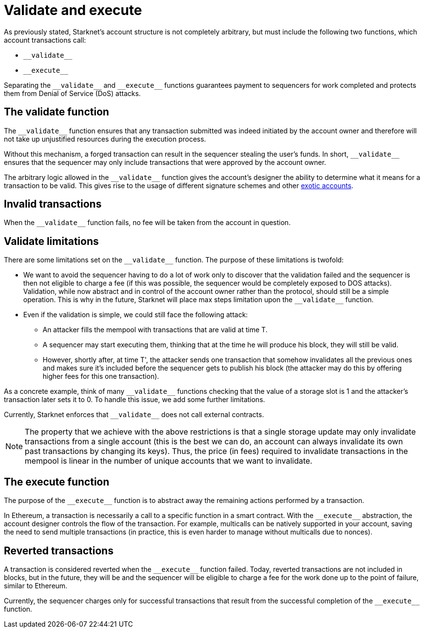 [id="validate_and_execute"]
= Validate and execute

As previously stated, Starknet's account structure is not completely arbitrary, but must include the following two functions, which account transactions call:

* `&lowbar;&lowbar;validate&lowbar;&lowbar;`
* `&lowbar;&lowbar;execute&lowbar;&lowbar;`

Separating the `&lowbar;&lowbar;validate&lowbar;&lowbar;` and `&lowbar;&lowbar;execute&lowbar;&lowbar;` functions guarantees payment to sequencers for work completed and protects them from Denial of Service (DoS) attacks.

[id="the_validate_function"]
== The validate function

The `&lowbar;&lowbar;validate&lowbar;&lowbar;` function ensures that any transaction submitted was indeed initiated by the account owner and therefore will not take up unjustified resources during the execution process.

Without this mechanism, a forged transaction can result in the sequencer stealing the user's funds.
In short, `&lowbar;&lowbar;validate&lowbar;&lowbar;` ensures that the sequencer may only include transactions that were approved by the account owner.

The arbitrary logic allowed in the `&lowbar;&lowbar;validate&lowbar;&lowbar;` function gives the account's designer the ability to determine what it means for a transaction to be valid. This gives rise to the usage of different signature schemes
and other xref:architecture_and_concepts:Accounts/introduction.adoc#examples[exotic accounts].

[id="invalid_transactions"]
== Invalid transactions

When the `&lowbar;&lowbar;validate&lowbar;&lowbar;` function fails, no fee will be taken from the account in question.

[id="validate_limitations"]
== Validate limitations

There are some limitations set on the `&lowbar;&lowbar;validate&lowbar;&lowbar;` function. The purpose of these limitations is twofold:

*   We want to avoid the sequencer having to do a lot of work only to discover that the validation failed and the sequencer is then not eligible to charge a fee (if this was possible, the sequencer would be completely exposed to DOS attacks). Validation, while now abstract and in control of the account owner rather than the protocol, should still be a simple operation. This is why in the future, Starknet will place max steps limitation upon the `&lowbar;&lowbar;validate&lowbar;&lowbar;` function.

*   Even if the validation is simple, we could still face the following attack: 
    **  An attacker fills the mempool with transactions that are valid at time T. 
    **  A sequencer may start executing them, thinking that at the time he will produce his block, they will still be valid. 
    **  However, shortly after, at time T', the attacker sends one transaction that somehow invalidates all the previous ones and makes sure it's included before the sequencer gets to publish his block (the attacker may do this by offering higher fees for this one transaction). 

As a concrete example, think of many `&lowbar;&lowbar;validate&lowbar;&lowbar;` functions checking that the value of a storage slot is 1 and the attacker's transaction later sets it to 0. To handle this issue, we add some further limitations. 

Currently, Starknet enforces that `&lowbar;&lowbar;validate&lowbar;&lowbar;` does not call external contracts.

NOTE: The property that we achieve with the above restrictions is that a single storage update may only invalidate transactions from a single account (this is the best we can do, an account can always invalidate its own past transactions by changing its keys). Thus, the price (in fees) required to invalidate transactions in the mempool is linear in the number of unique accounts that we want to invalidate.

[id="the_execute_function"]
== The execute function

The purpose of the `&lowbar;&lowbar;execute&lowbar;&lowbar;` function is to abstract away the remaining actions performed by a transaction. 

In Ethereum, a transaction is necessarily a call to a specific function in a smart contract. With the `&lowbar;&lowbar;execute&lowbar;&lowbar;` abstraction, the account designer controls the flow of the transaction. For example, multicalls can be natively supported in your account, saving the need to send multiple transactions (in practice, this is even harder to manage without multicalls due to nonces).

[id="reverted_transactions"]
== Reverted transactions

A transaction is considered reverted when the `&lowbar;&lowbar;execute&lowbar;&lowbar;` function failed. Today, reverted transactions are not included in blocks, but in the future, they will be and the sequencer will be eligible to charge a fee for the work done up to the point of failure, similar to Ethereum.

Currently, the sequencer charges only for successful transactions that result from the successful completion of the `&lowbar;&lowbar;execute&lowbar;&lowbar;` function.
